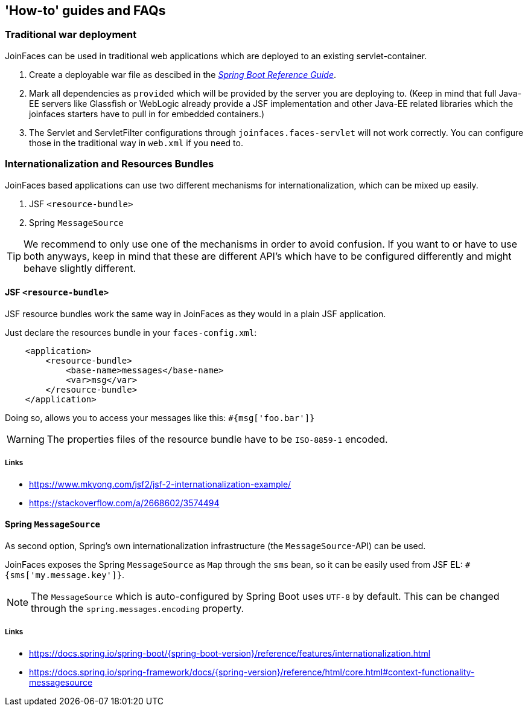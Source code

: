 == 'How-to' guides and FAQs

=== Traditional war deployment

JoinFaces can be used in traditional web applications which are deployed to an existing servlet-container.

1. Create a deployable war file as descibed in the https://docs.spring.io/spring-boot/{spring-boot-version}/how-to/deployment/traditional-deployment.html[_Spring Boot Reference Guide_].
2. Mark all dependencies as `provided` which will be provided by the server you are deploying to.
(Keep in mind that full Java-EE servers like Glassfish or WebLogic already provide a JSF implementation and other
Java-EE related libraries which the joinfaces starters have to pull in for embedded containers.)
3. The Servlet and ServletFilter configurations through `joinfaces.faces-servlet`
will not work correctly. You can configure those in the traditional way in `web.xml` if you need to.

=== Internationalization and Resources Bundles

JoinFaces based applications can use two different mechanisms for internationalization,
which can be mixed up easily.

1. JSF `<resource-bundle>`
2. Spring `MessageSource`

TIP: We recommend to only use one of the mechanisms in order to avoid confusion.
If you want to or have to use both anyways, keep in mind that these are different API's
which have to be configured differently and might behave slightly different.

==== JSF `<resource-bundle>`

JSF resource bundles work the same way in JoinFaces as they would in a plain JSF application.

Just declare the resources bundle in your `faces-config.xml`:

[source,xml]
----
    <application>
        <resource-bundle>
            <base-name>messages</base-name>
            <var>msg</var>
        </resource-bundle>
    </application>
----

Doing so, allows you to access your messages like this: `#{msg['foo.bar']}`

WARNING: The properties files of the resource bundle have to be `ISO-8859-1` encoded.

===== Links

- https://www.mkyong.com/jsf2/jsf-2-internationalization-example/
- https://stackoverflow.com/a/2668602/3574494

==== Spring `MessageSource`

As second option, Spring's own internationalization infrastructure (the `MessageSource`-API) can be used.

JoinFaces exposes the Spring `MessageSource` as `Map` through the `sms` bean,
so it can be easily used from JSF EL: `#{sms['my.message.key']}`.

NOTE: The `MessageSource` which is auto-configured by Spring Boot uses `UTF-8` by default.
This can be changed through the `spring.messages.encoding` property.

===== Links

- https://docs.spring.io/spring-boot/{spring-boot-version}/reference/features/internationalization.html
- https://docs.spring.io/spring-framework/docs/{spring-version}/reference/html/core.html#context-functionality-messagesource
